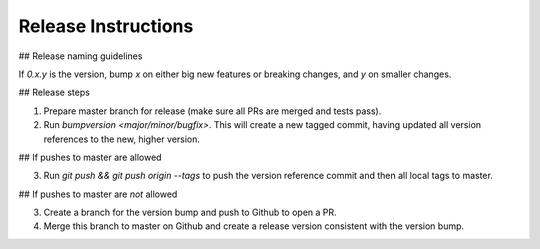 Release Instructions
====================

## Release naming guidelines

If `0.x.y` is the version, bump `x` on either big new features or breaking changes, and `y` on smaller changes.

## Release steps

1. Prepare master branch for release (make sure all PRs are merged and tests pass).

2. Run `bumpversion <major/minor/bugfix>`. This will create a new tagged commit,
   having updated all version references to the new, higher version.

## If pushes to master are allowed

3. Run `git push && git push origin --tags` to push the version reference commit and
   then all local tags to master.

## If pushes to master are *not* allowed

3. Create a branch for the version bump and push to Github to open a PR. 
4. Merge this branch to master on Github and create a release version consistent 
   with the version bump.
